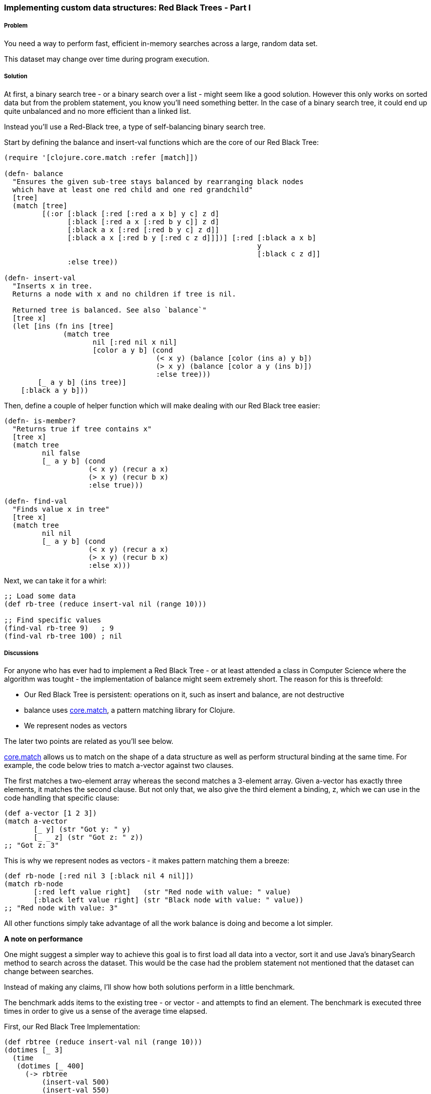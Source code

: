 === Implementing custom data structures: Red Black Trees - Part I

// By Leonardo Borges (@leonardo_borges)

===== Problem

You need a way to perform fast, efficient in-memory searches across a large, random data set.

This dataset may change over time during program execution.

===== Solution

At first, a binary search tree - or a binary search over a list - might seem like a good solution. However this only works on sorted data but from the problem statement, you know you'll need something better. In the case of a binary search tree, it could end up quite unbalanced and no more efficient than a linked list.

Instead you'll use a Red-Black tree, a type of self-balancing binary search tree.

Start by defining the +balance+ and +insert-val+ functions which are the core of our Red Black Tree:       

[source,clojure]
----
(require '[clojure.core.match :refer [match]])

(defn- balance
  "Ensures the given sub-tree stays balanced by rearranging black nodes
  which have at least one red child and one red grandchild"
  [tree]
  (match [tree]
         [(:or [:black [:red [:red a x b] y c] z d]
               [:black [:red a x [:red b y c]] z d]
               [:black a x [:red [:red b y c] z d]]
               [:black a x [:red b y [:red c z d]]])] [:red [:black a x b]
                                                            y
                                                            [:black c z d]]
               :else tree))

(defn- insert-val
  "Inserts x in tree.
  Returns a node with x and no children if tree is nil.

  Returned tree is balanced. See also `balance`"
  [tree x]
  (let [ins (fn ins [tree]
              (match tree
                     nil [:red nil x nil]
                     [color a y b] (cond
                                    (< x y) (balance [color (ins a) y b])
                                    (> x y) (balance [color a y (ins b)])
                                    :else tree)))
        [_ a y b] (ins tree)]
    [:black a y b]))
----

Then, define a couple of helper function which will make dealing with our Red Black tree easier:

[source,clojure]
----
(defn- is-member?
  "Returns true if tree contains x"
  [tree x]
  (match tree
         nil false
         [_ a y b] (cond
                    (< x y) (recur a x)
                    (> x y) (recur b x)     
                    :else true)))

(defn- find-val
  "Finds value x in tree"
  [tree x]
  (match tree
         nil nil
         [_ a y b] (cond
                    (< x y) (recur a x)
                    (> x y) (recur b x)
                    :else x)))
----

Next, we can take it for a whirl:

[source,clojure]
----
;; Load some data
(def rb-tree (reduce insert-val nil (range 10)))

;; Find specific values
(find-val rb-tree 9)   ; 9
(find-val rb-tree 100) ; nil
----


===== Discussions

For anyone who has ever had to implement a Red Black Tree - or at least attended a class in Computer Science where the algorithm was tought - the implementation of +balance+ might seem extremely short. The reason for this is threefold: 

* Our Red Black Tree is persistent: operations on it, such as insert and balance, are not destructive
* +balance+ uses https://github.com/clojure/core.match[core.match], a pattern matching library for Clojure.
* We represent nodes as vectors

The later two points are related as you'll see below.

https://github.com/clojure/core.match[core.match] allows us to match on the shape of a data structure as well as perform structural binding at the same time. For example, the code below tries to match +a-vector+ against two clauses.

The first matches a two-element array whereas the second matches a 3-element array. Given +a-vector+ has exactly three elements, it matches the second clause. But not only that, we also give the third element a binding, +z+, which we can use in the code handling that specific clause:

[source,clojure]
----
(def a-vector [1 2 3])
(match a-vector
       [_ y] (str "Got y: " y)
       [_ _ z] (str "Got z: " z))
;; "Got z: 3"
----       

This is why we represent nodes as vectors - it makes pattern matching them a breeze:

[source,clojure]
----
(def rb-node [:red nil 3 [:black nil 4 nil]])
(match rb-node
       [:red left value right]   (str "Red node with value: " value)
       [:black left value right] (str "Black node with value: " value))
;; "Red node with value: 3"
----

All other functions simply take advantage of all the work +balance+ is doing and become a lot simpler.

*A note on performance*

One might suggest a simpler way to achieve this goal is to first load all data into a vector, sort it and use Java's +binarySearch+ method to search across the dataset. This would be the case had the problem statement not mentioned that the dataset can change between searches. 

Instead of making any claims, I'll show how both solutions perform in a little benchmark. 

The benchmark adds items to the existing tree - or vector - and attempts to find an element. The benchmark is executed three times in order to give us a sense of the average time elapsed.

First, our Red Black Tree Implementation:

[source,clojure]
----
(def rbtree (reduce insert-val nil (range 10)))
(dotimes [_ 3]
  (time
   (dotimes [_ 400] 
     (-> rbtree
         (insert-val 500)
         (insert-val 550)
         (insert-val 200)                  
         (find-val 200)))))

;; "Elapsed time: 29.552 msecs"
;; "Elapsed time: 22.656 msecs"
;; "Elapsed time: 22.577 msecs"         
----       

Next, the solution using Java's +binarySearch+:

[source,clojure]
----
(def vector (vec (range 1000 5000)))
(dotimes [_ 3]
  (time
   (dotimes [_ 400] 
     (let [coll (-> vector
                    (conj 500)
                    (conj 550)
                    (conj 200)
                    sort)]
       (nth coll (java.util.Collections/binarySearch coll 200 compare))))))

;; "Elapsed time: 351.09 msecs"
;; "Elapsed time: 328.122 msecs"
;; "Elapsed time: 361.52 msecs"
----

This is quite a difference. The second solution suffers from the nature of the data changing between each search, requiring us to sort the vector each time in order for the binary search to work.

Our Red Black Tree on the other hand keeps itself balanced as each item is inserted so the cost of inserting new elements in negligible.

One limitation of our data structure at the moment is that we can't use core clojure functions such as map and filter.

In Part 2 we'll address this very issue.

===== See Also
* Implementing custom data structures: Red Black Trees - Part II (xref)

* http://www.amazon.com/Purely-Functional-Structures-Chris-Okasaki/dp/0521663504/ref=sr_1_1?ie=UTF8&qid=1376914321&sr=8-1&keywords=purely+functional+data+structures[Purely Functional Data Structures] is an excellent book on efficiently implementing data structtures in a functional setting. It uses ML and Haskell but its concepts are transferable to Clojure, as demonstrated in this recipe.
